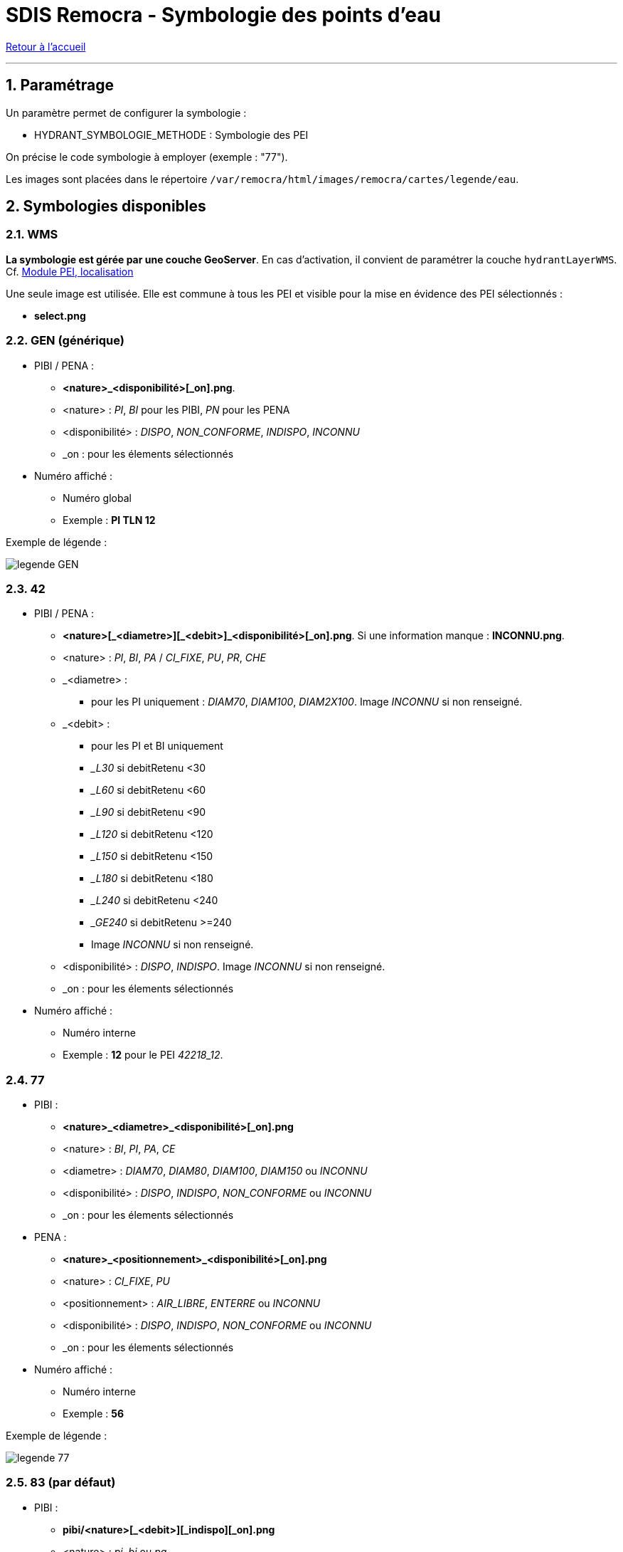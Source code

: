 = SDIS Remocra - Symbologie des points d'eau

ifdef::env-github,env-browser[:outfilesuffix: .adoc]

:experimental:
:icons: font
:imagesdir: ../images/pei

:toc:

:numbered:

link:../index{outfilesuffix}[Retour à l'accueil]

'''

== Paramétrage ==

Un paramètre permet de configurer la symbologie :

* HYDRANT_SYMBOLOGIE_METHODE : Symbologie des PEI

On précise le code symbologie à employer (exemple : "77").

Les images sont placées dans le répertoire ```/var/remocra/html/images/remocra/cartes/legende/eau```.



== Symbologies disponibles
=== WMS ===

*La symbologie est gérée par une couche GeoServer*. En cas d'activation, il convient de paramétrer la couche `hydrantLayerWMS`. Cf. link:../administration/Cartes{outfilesuffix}#module-pei-localisation[Module PEI, localisation]

Une seule image est utilisée. Elle est commune à tous les PEI et visible pour la mise en évidence des PEI sélectionnés :

* *select.png*

=== GEN (générique) ===

* PIBI / PENA :
** *<nature>_<disponibilité>[_on].png*.
** <nature> : _PI_, _BI_ pour les PIBI, _PN_ pour les PENA
** <disponibilité> : _DISPO_, _NON_CONFORME_, _INDISPO_, _INCONNU_
** _on : pour les élements sélectionnés

* Numéro affiché :
** Numéro global
** Exemple : *PI TLN 12*

Exemple de légende :

image:legende_GEN.png[]

=== 42 ===

* PIBI / PENA :
** *<nature>[\_<diametre>][_<debit>]_<disponibilité>[_on].png*. Si une information manque : *INCONNU.png*.
** <nature> : _PI_, _BI_, _PA_ / _CI_FIXE_, _PU_, _PR_, _CHE_
** _<diametre> :
*** pour les PI uniquement : _DIAM70_, _DIAM100_, _DIAM2X100_. Image _INCONNU_ si non renseigné.
** _<debit> :
*** pour les PI et BI uniquement
*** __L30_ si debitRetenu <30
*** __L60_ si debitRetenu <60
*** __L90_ si debitRetenu <90
*** __L120_ si debitRetenu <120
*** __L150_ si debitRetenu <150
*** __L180_ si debitRetenu <180
*** __L240_ si debitRetenu <240
*** __GE240_ si debitRetenu >=240
*** Image _INCONNU_ si non renseigné.
** <disponibilité> : _DISPO_, _INDISPO_. Image _INCONNU_ si non renseigné.
** _on : pour les élements sélectionnés

* Numéro affiché :
** Numéro interne
** Exemple : *12* pour le PEI _42218_12_.

=== 77 ===

* PIBI :
** *<nature>_<diametre>_<disponibilité>[_on].png*
** <nature> : _BI_, _PI_, _PA_, _CE_
** <diametre> : _DIAM70_, _DIAM80_, _DIAM100_, _DIAM150_ ou _INCONNU_
** <disponibilité> : _DISPO_, _INDISPO_, _NON_CONFORME_ ou _INCONNU_
** _on : pour les élements sélectionnés

* PENA :
** *<nature>_<positionnement>_<disponibilité>[_on].png*
** <nature> : _CI_FIXE_, _PU_
** <positionnement> : _AIR_LIBRE_, _ENTERRE_ ou _INCONNU_
** <disponibilité> : _DISPO_, _INDISPO_, _NON_CONFORME_ ou _INCONNU_
** _on : pour les élements sélectionnés

* Numéro affiché :
** Numéro interne
** Exemple : *56*

Exemple de légende :

image:legende_77.png[]

=== 83 (par défaut) ===

* PIBI :
** *pibi/<nature>[_<debit>][_indispo][_on].png*
** <nature> : _pi_, _bi_ ou _pa_
** _<debit> :
*** pour les PI et BI uniquement
*** __low_ si _debit_ < 30
*** __med_ si _debit_ < 60
*** __high_ sinon
** _indispo si indisponible
** _on : pour les élements sélectionnés

* PENA :
** *pena/pn_<nature>[_hbe][_indispo][_on].png*
** <nature> : _citerne_fixe_ si CI_FIXE, _autre_ sinon
** __hbe_ pei HBE
** __indispo_ si indisponible
** __on_ : pour les élements sélectionnés

* Numéro affiché :
** Numéro global
** Exemple : *PI TLN 12*

Exemple de légende :

image:legende_83.png[]

=== 89 ===

* PIBI et PENA :
** *<nature>_<disponibilité>[_on].png*
** <nature> : _BI_, _PI_, _CE_, _CI_FIXE_, _PU_, _PE_, _RE_, _CA_
** <disponibilité> : _DISPO_, _INDISPO_, _NON_CONFORME_ ou _INCONNU_
** _on : pour les élements sélectionnés

* Numéro affiché :
** Numéro global
** Exemple : *89387_164*

=== 78 ===

* PIBI et PENA :
** *<nature>_<disponibilité>[_on].png* si _CI_FIXE_ *<positionnement>_<disponibilité>[_on].png*
** <nature> : _BI_, _PI_,_PA_,  _CI_FIXE_
** <positionnement> : _AIR_LIBRE_, _ENTERRE_ ou _INCONNU_
** <disponibilité> : _DISPO_, _INDISPO_, _NON_CONFORME_ ou _INCONNU_
** _on : pour les élements sélectionnés

* Numéro affiché :
** Numéro interne
** Exemple : *56*

Exemple de légende :

image:legende_78.png[]
